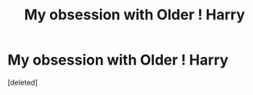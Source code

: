 #+TITLE: My obsession with Older ! Harry

* My obsession with Older ! Harry
:PROPERTIES:
:Score: 0
:DateUnix: 1620944084.0
:DateShort: 2021-May-14
:FlairText: Request
:END:
[deleted]

